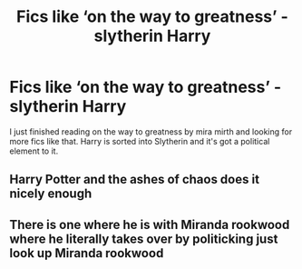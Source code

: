 #+TITLE: Fics like ‘on the way to greatness’ - slytherin Harry

* Fics like ‘on the way to greatness’ - slytherin Harry
:PROPERTIES:
:Author: un32134e4
:Score: 4
:DateUnix: 1619559848.0
:DateShort: 2021-Apr-28
:FlairText: Request
:END:
I just finished reading on the way to greatness by mira mirth and looking for more fics like that. Harry is sorted into Slytherin and it's got a political element to it.


** Harry Potter and the ashes of chaos does it nicely enough
:PROPERTIES:
:Author: Comprehensive-Log890
:Score: 1
:DateUnix: 1619560578.0
:DateShort: 2021-Apr-28
:END:


** There is one where he is with Miranda rookwood where he literally takes over by politicking just look up Miranda rookwood
:PROPERTIES:
:Author: Illustrious-Relief-6
:Score: 1
:DateUnix: 1619570095.0
:DateShort: 2021-Apr-28
:END:
